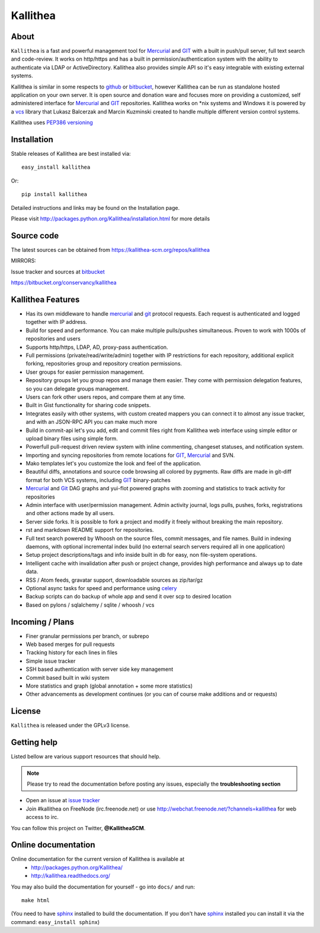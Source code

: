=========
Kallithea
=========

About
-----

``Kallithea`` is a fast and powerful management tool for Mercurial_ and GIT_
with a built in push/pull server, full text search and code-review.
It works on http/https and has a built in permission/authentication system with
the ability to authenticate via LDAP or ActiveDirectory. Kallithea also provides
simple API so it's easy integrable with existing external systems.

Kallithea is similar in some respects to github_ or bitbucket_,
however Kallithea can be run as standalone hosted application on your own server.
It is open source and donation ware and focuses more on providing a customized,
self administered interface for Mercurial_ and GIT_  repositories.
Kallithea works on \*nix systems and Windows it is powered by a vcs_ library
that Lukasz Balcerzak and Marcin Kuzminski created to handle multiple
different version control systems.

Kallithea uses `PEP386 versioning <http://www.python.org/dev/peps/pep-0386/>`_

Installation
------------
Stable releases of Kallithea are best installed via::

    easy_install kallithea

Or::

    pip install kallithea

Detailed instructions and links may be found on the Installation page.

Please visit http://packages.python.org/Kallithea/installation.html for
more details


Source code
-----------

The latest sources can be obtained from https://kallithea-scm.org/repos/kallithea


MIRRORS:

Issue tracker and sources at bitbucket_

https://bitbucket.org/conservancy/kallithea



Kallithea Features
------------------

- Has its own middleware to handle mercurial_ and git_ protocol requests.
  Each request is authenticated and logged together with IP address.
- Build for speed and performance. You can make multiple pulls/pushes simultaneous.
  Proven to work with 1000s of repositories and users
- Supports http/https, LDAP, AD, proxy-pass authentication.
- Full permissions (private/read/write/admin) together with IP restrictions for each repository,
  additional explicit forking, repositories group and repository creation permissions.
- User groups for easier permission management.
- Repository groups let you group repos and manage them easier. They come with
  permission delegation features, so you can delegate groups management.
- Users can fork other users repos, and compare them at any time.
- Built in Gist functionality for sharing code snippets.
- Integrates easily with other systems, with custom created mappers you can connect it to almost
  any issue tracker, and with an JSON-RPC API you can make much more
- Build in commit-api let's you add, edit and commit files right from Kallithea
  web interface using simple editor or upload binary files using simple form.
- Powerfull pull-request driven review system with inline commenting,
  changeset statuses, and notification system.
- Importing and syncing repositories from remote locations for GIT_, Mercurial_ and  SVN.
- Mako templates let's you customize the look and feel of the application.
- Beautiful diffs, annotations and source code browsing all colored by pygments.
  Raw diffs are made in git-diff format for both VCS systems, including GIT_ binary-patches
- Mercurial_ and Git_ DAG graphs and yui-flot powered graphs with zooming and statistics
  to track activity for repositories
- Admin interface with user/permission management. Admin activity journal, logs
  pulls, pushes, forks, registrations and other actions made by all users.
- Server side forks. It is possible to fork a project and modify it freely
  without breaking the main repository.
- rst and markdown README support for repositories.
- Full text search powered by Whoosh on the source files, commit messages, and file names.
  Build in indexing daemons, with optional incremental index build
  (no external search servers required all in one application)
- Setup project descriptions/tags and info inside built in db for easy, non
  file-system operations.
- Intelligent cache with invalidation after push or project change, provides
  high performance and always up to date data.
- RSS / Atom feeds, gravatar support, downloadable sources as zip/tar/gz
- Optional async tasks for speed and performance using celery_
- Backup scripts can do backup of whole app and send it over scp to desired
  location
- Based on pylons / sqlalchemy / sqlite / whoosh / vcs


Incoming / Plans
----------------

- Finer granular permissions per branch, or subrepo
- Web based merges for pull requests
- Tracking history for each lines in files
- Simple issue tracker
- SSH based authentication with server side key management
- Commit based built in wiki system
- More statistics and graph (global annotation + some more statistics)
- Other advancements as development continues (or you can of course make
  additions and or requests)

License
-------

``Kallithea`` is released under the GPLv3 license.


Getting help
------------

Listed bellow are various support resources that should help.

.. note::

   Please try to read the documentation before posting any issues, especially
   the **troubleshooting section**

- Open an issue at `issue tracker <https://bitbucket.org/conservancy/kallithea/issues>`_

- Join #kallithea on FreeNode (irc.freenode.net)
  or use http://webchat.freenode.net/?channels=kallithea for web access to irc.

You can follow this project on Twitter, **@KallitheaSCM**.


Online documentation
--------------------

Online documentation for the current version of Kallithea is available at
 - http://packages.python.org/Kallithea/
 - http://kallithea.readthedocs.org/

You may also build the documentation for yourself - go into ``docs/`` and run::

   make html

(You need to have sphinx_ installed to build the documentation. If you don't
have sphinx_ installed you can install it via the command:
``easy_install sphinx``)

.. _virtualenv: http://pypi.python.org/pypi/virtualenv
.. _python: http://www.python.org/
.. _sphinx: http://sphinx.pocoo.org/
.. _mercurial: http://mercurial.selenic.com/
.. _bitbucket: http://bitbucket.org/
.. _github: http://github.com/
.. _subversion: http://subversion.tigris.org/
.. _git: http://git-scm.com/
.. _celery: http://celeryproject.org/
.. _Sphinx: http://sphinx.pocoo.org/
.. _vcs: http://pypi.python.org/pypi/vcs
